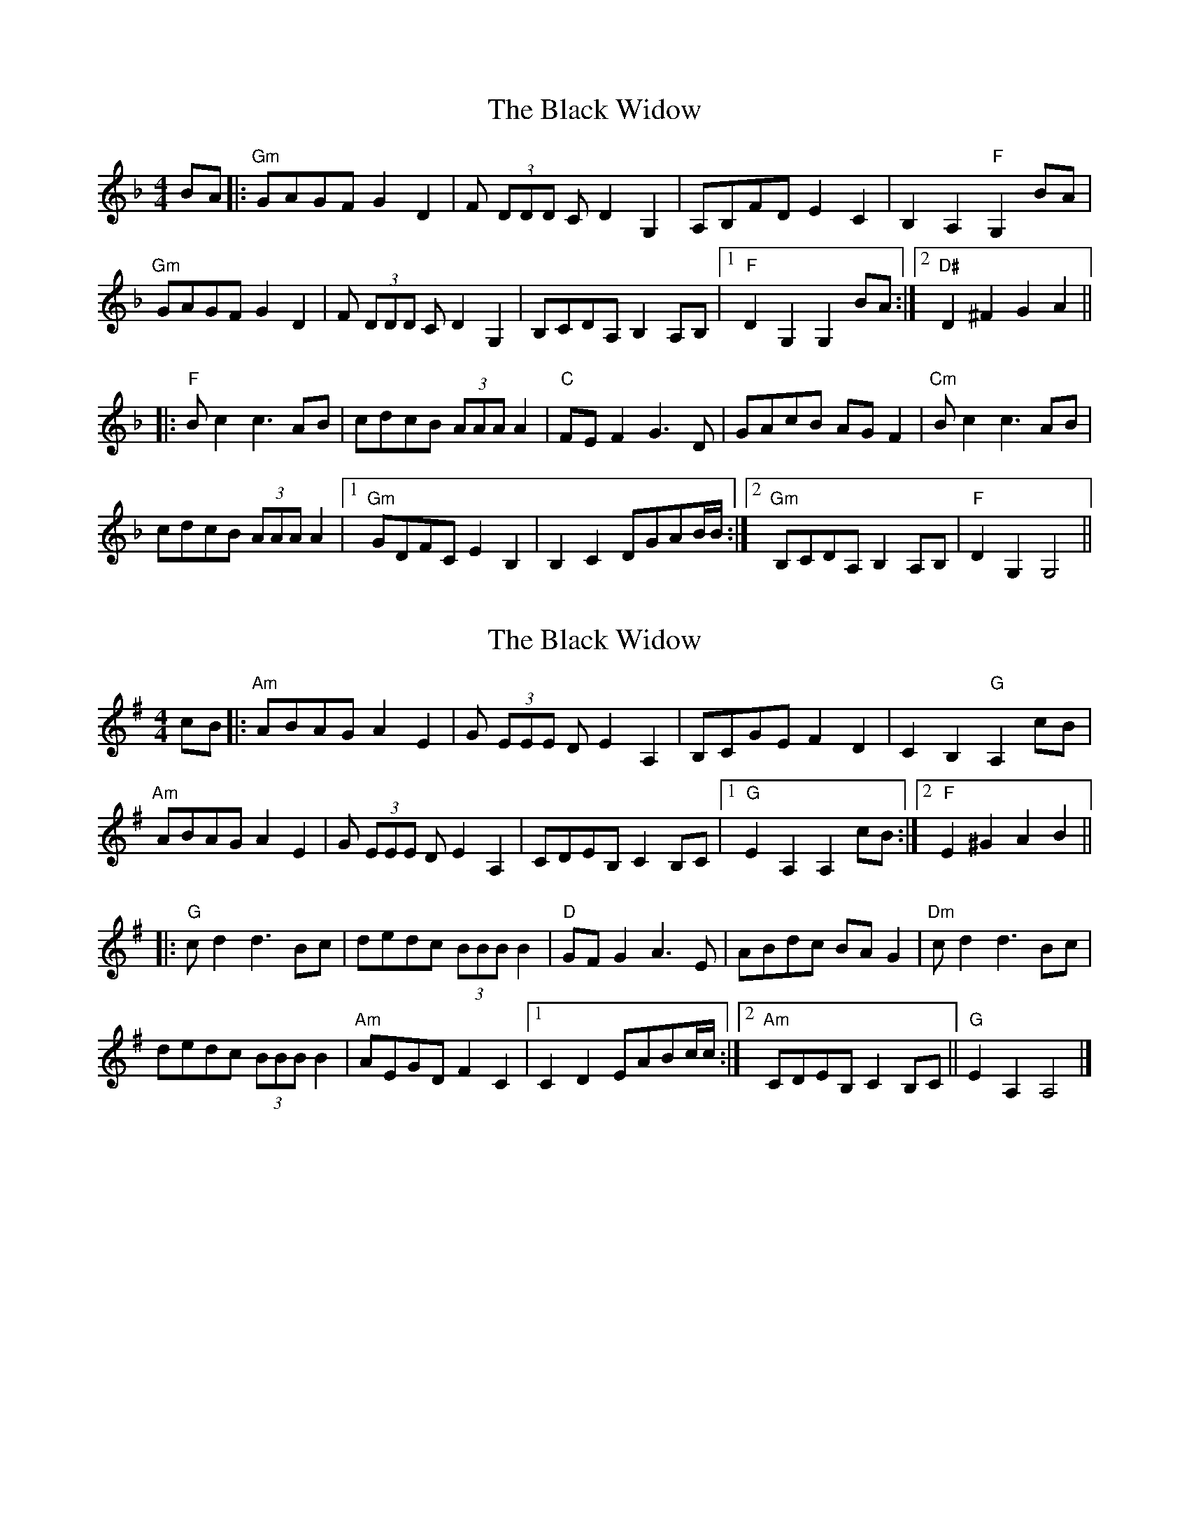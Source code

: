 X: 1
T: Black Widow, The
Z: Werewoof
S: https://thesession.org/tunes/13825#setting24817
R: reel
M: 4/4
L: 1/8
K: Gdor
BA |: "Gm"GAGF G2 D2 | F (3DDD C D2 G,2 | A,B,FD E2 C2 | B,2 A,2 "F"G,2 BA |
"Gm"GAGF G2 D2 | F (3DDD C D2 G,2 | B,CDA, B,2 A,B, |1 "F"D2 G,2 G,2 BA :|2 "D#"D2 ^F2 G2 A2 ||
|: "F"B c2 c3 AB | "^"cdcB (3AAA A2 | "C"FE F2 G3 D | GAcB AG F2 |"^""Cm"B c2 c3 AB |
cdcB (3AAA A2 |1 "Gm"GDFC E2 B,2 | B,2 C2 DGAB/B/ :|2 "Gm"B,CDA, B,2 A,B, | "F"D2 G,2 G,4 ||
X: 2
T: Black Widow, The
Z: Werewoof
S: https://thesession.org/tunes/13825#setting24818
R: reel
M: 4/4
L: 1/8
K: Ador
cB |: "Am"ABAG A2 E2 | G (3EEE D E2 A,2 | B,CGE F2 D2 | C2 B,2 "G"A,2 cB |
"Am"ABAG A2 E2 | G (3EEE D E2 A,2 | CDEB, C2 B,C |1 "G"E2 A,2 A,2 cB :|2 "F"E2 ^G2 A2 B2 ||
|: "G"c d2 d3 Bc | "^"dedc (3BBB B2 | "D"GF G2 A3 E | ABdc BA G2 |"^""Dm"c d2 d3 Bc |
dedc (3BBB B2 | "Am"AEGD F2 C2 |1 C2 D2 EABc/2c/2 :|[2 "Am"CDEB, C2 B,C || "G"E2 A,2 A,4 |]
